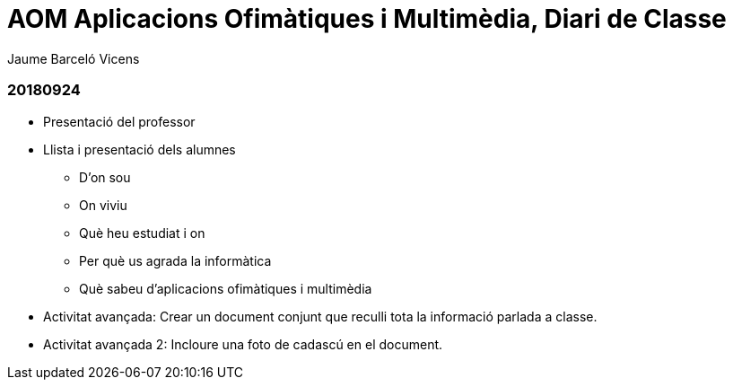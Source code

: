 = AOM Aplicacions Ofimàtiques i Multimèdia, Diari de Classe
Jaume Barceló Vicens

=== 20180924

* Presentació del professor
* Llista i presentació dels alumnes
  - D'on sou
  - On viviu
  - Què heu estudiat i on
  - Per què us agrada la informàtica
  - Què sabeu d'aplicacions ofimàtiques i multimèdia
* Activitat avançada: Crear un document conjunt que reculli tota la informació parlada a classe.
* Activitat avançada 2: Incloure una foto de cadascú en el document.


